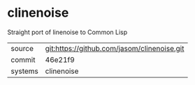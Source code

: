 * clinenoise

Straight port of linenoise to Common Lisp

|---------+-------------------------------------------|
| source  | git:https://github.com/jasom/clinenoise.git   |
| commit  | 46e21f9  |
| systems | clinenoise |
|---------+-------------------------------------------|

